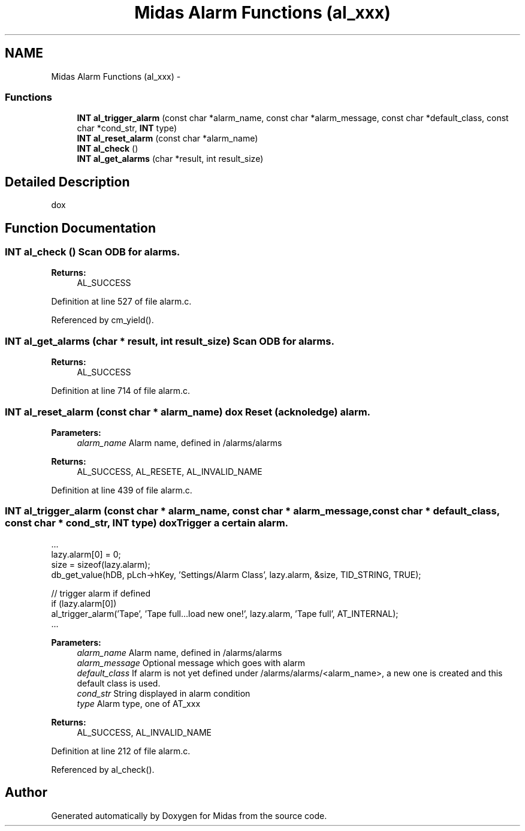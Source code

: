 .TH "Midas Alarm Functions (al_xxx)" 3 "31 May 2012" "Version 2.3.0-0" "Midas" \" -*- nroff -*-
.ad l
.nh
.SH NAME
Midas Alarm Functions (al_xxx) \- 
.SS "Functions"

.in +1c
.ti -1c
.RI "\fBINT\fP \fBal_trigger_alarm\fP (const char *alarm_name, const char *alarm_message, const char *default_class, const char *cond_str, \fBINT\fP type)"
.br
.ti -1c
.RI "\fBINT\fP \fBal_reset_alarm\fP (const char *alarm_name)"
.br
.ti -1c
.RI "\fBINT\fP \fBal_check\fP ()"
.br
.ti -1c
.RI "\fBINT\fP \fBal_get_alarms\fP (char *result, int result_size)"
.br
.in -1c
.SH "Detailed Description"
.PP 
dox 
.SH "Function Documentation"
.PP 
.SS "\fBINT\fP al_check ()"Scan ODB for alarms. 
.PP
\fBReturns:\fP
.RS 4
AL_SUCCESS 
.RE
.PP

.PP
Definition at line 527 of file alarm.c.
.PP
Referenced by cm_yield().
.SS "\fBINT\fP al_get_alarms (char * result, int result_size)"Scan ODB for alarms. 
.PP
\fBReturns:\fP
.RS 4
AL_SUCCESS 
.RE
.PP

.PP
Definition at line 714 of file alarm.c.
.SS "\fBINT\fP al_reset_alarm (const char * alarm_name)"dox Reset (acknoledge) alarm.
.PP
\fBParameters:\fP
.RS 4
\fIalarm_name\fP Alarm name, defined in /alarms/alarms 
.RE
.PP
\fBReturns:\fP
.RS 4
AL_SUCCESS, AL_RESETE, AL_INVALID_NAME 
.RE
.PP

.PP
Definition at line 439 of file alarm.c.
.SS "\fBINT\fP al_trigger_alarm (const char * alarm_name, const char * alarm_message, const char * default_class, const char * cond_str, \fBINT\fP type)"dox Trigger a certain alarm. 
.PP
.nf
 ...
  lazy.alarm[0] = 0;
  size = sizeof(lazy.alarm);
  db_get_value(hDB, pLch->hKey, 'Settings/Alarm Class', lazy.alarm, &size, TID_STRING, TRUE);

  // trigger alarm if defined
  if (lazy.alarm[0])
    al_trigger_alarm('Tape', 'Tape full...load new one!', lazy.alarm, 'Tape full', AT_INTERNAL);
  ...

.fi
.PP
 
.PP
\fBParameters:\fP
.RS 4
\fIalarm_name\fP Alarm name, defined in /alarms/alarms 
.br
\fIalarm_message\fP Optional message which goes with alarm 
.br
\fIdefault_class\fP If alarm is not yet defined under /alarms/alarms/<alarm_name>, a new one is created and this default class is used. 
.br
\fIcond_str\fP String displayed in alarm condition 
.br
\fItype\fP Alarm type, one of AT_xxx 
.RE
.PP
\fBReturns:\fP
.RS 4
AL_SUCCESS, AL_INVALID_NAME 
.RE
.PP

.PP
Definition at line 212 of file alarm.c.
.PP
Referenced by al_check().
.SH "Author"
.PP 
Generated automatically by Doxygen for Midas from the source code.
